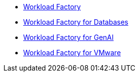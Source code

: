 * https://docs.netapp.com/us-en/workload-family/media/workload-factory-notice.pdf[Workload Factory^]
* https://docs.netapp.com/us-en/workload-family/media/workload-factory-databases-notice.pdf[Workload Factory for Databases^]
* https://docs.netapp.com/us-en/workload-family/media/workload-factory-genai-notice.pdf[Workload Factory for GenAI^]
* https://docs.netapp.com/us-en/workload-family/media/workload-factory-vmware-notice.pdf[Workload Factory for VMware^]